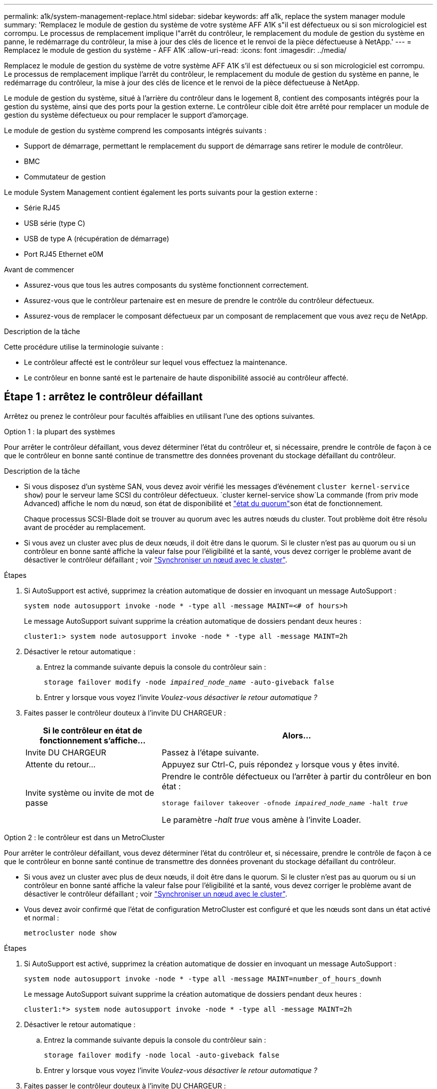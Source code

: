 ---
permalink: a1k/system-management-replace.html 
sidebar: sidebar 
keywords: aff a1k, replace the system manager module 
summary: 'Remplacez le module de gestion du système de votre système AFF A1K s"il est défectueux ou si son micrologiciel est corrompu. Le processus de remplacement implique l"arrêt du contrôleur, le remplacement du module de gestion du système en panne, le redémarrage du contrôleur, la mise à jour des clés de licence et le renvoi de la pièce défectueuse à NetApp.' 
---
= Remplacez le module de gestion du système - AFF A1K
:allow-uri-read: 
:icons: font
:imagesdir: ../media/


[role="lead"]
Remplacez le module de gestion du système de votre système AFF A1K s'il est défectueux ou si son micrologiciel est corrompu. Le processus de remplacement implique l'arrêt du contrôleur, le remplacement du module de gestion du système en panne, le redémarrage du contrôleur, la mise à jour des clés de licence et le renvoi de la pièce défectueuse à NetApp.

Le module de gestion du système, situé à l'arrière du contrôleur dans le logement 8, contient des composants intégrés pour la gestion du système, ainsi que des ports pour la gestion externe. Le contrôleur cible doit être arrêté pour remplacer un module de gestion du système défectueux ou pour remplacer le support d'amorçage.

Le module de gestion du système comprend les composants intégrés suivants :

* Support de démarrage, permettant le remplacement du support de démarrage sans retirer le module de contrôleur.
* BMC
* Commutateur de gestion


Le module System Management contient également les ports suivants pour la gestion externe :

* Série RJ45
* USB série (type C)
* USB de type A (récupération de démarrage)
* Port RJ45 Ethernet e0M


.Avant de commencer
* Assurez-vous que tous les autres composants du système fonctionnent correctement.
* Assurez-vous que le contrôleur partenaire est en mesure de prendre le contrôle du contrôleur défectueux.
* Assurez-vous de remplacer le composant défectueux par un composant de remplacement que vous avez reçu de NetApp.


.Description de la tâche
Cette procédure utilise la terminologie suivante :

* Le contrôleur affecté est le contrôleur sur lequel vous effectuez la maintenance.
* Le contrôleur en bonne santé est le partenaire de haute disponibilité associé au contrôleur affecté.




== Étape 1 : arrêtez le contrôleur défaillant

Arrêtez ou prenez le contrôleur pour facultés affaiblies en utilisant l'une des options suivantes.

[role="tabbed-block"]
====
.Option 1 : la plupart des systèmes
--
Pour arrêter le contrôleur défaillant, vous devez déterminer l'état du contrôleur et, si nécessaire, prendre le contrôle de façon à ce que le contrôleur en bonne santé continue de transmettre des données provenant du stockage défaillant du contrôleur.

.Description de la tâche
* Si vous disposez d'un système SAN, vous devez avoir vérifié les messages d'événement  `cluster kernel-service show`) pour le serveur lame SCSI du contrôleur défectueux.  `cluster kernel-service show`La commande (from priv mode Advanced) affiche le nom du nœud, son état de disponibilité et link:https://docs.netapp.com/us-en/ontap/system-admin/display-nodes-cluster-task.html["état du quorum"]son état de fonctionnement.
+
Chaque processus SCSI-Blade doit se trouver au quorum avec les autres nœuds du cluster. Tout problème doit être résolu avant de procéder au remplacement.

* Si vous avez un cluster avec plus de deux nœuds, il doit être dans le quorum. Si le cluster n'est pas au quorum ou si un contrôleur en bonne santé affiche la valeur false pour l'éligibilité et la santé, vous devez corriger le problème avant de désactiver le contrôleur défaillant ; voir link:https://docs.netapp.com/us-en/ontap/system-admin/synchronize-node-cluster-task.html?q=Quorum["Synchroniser un nœud avec le cluster"^].


.Étapes
. Si AutoSupport est activé, supprimez la création automatique de dossier en invoquant un message AutoSupport :
+
`system node autosupport invoke -node * -type all -message MAINT=<# of hours>h`

+
Le message AutoSupport suivant supprime la création automatique de dossiers pendant deux heures :

+
`cluster1:> system node autosupport invoke -node * -type all -message MAINT=2h`

. Désactiver le retour automatique :
+
.. Entrez la commande suivante depuis la console du contrôleur sain :
+
`storage failover modify -node _impaired_node_name_ -auto-giveback false`

.. Entrer `y` lorsque vous voyez l'invite _Voulez-vous désactiver le retour automatique ?_


. Faites passer le contrôleur douteux à l'invite DU CHARGEUR :
+
[cols="1,2"]
|===
| Si le contrôleur en état de fonctionnement s'affiche... | Alors... 


 a| 
Invite DU CHARGEUR
 a| 
Passez à l'étape suivante.



 a| 
Attente du retour...
 a| 
Appuyez sur Ctrl-C, puis répondez `y` lorsque vous y êtes invité.



 a| 
Invite système ou invite de mot de passe
 a| 
Prendre le contrôle défectueux ou l'arrêter à partir du contrôleur en bon état :

`storage failover takeover -ofnode _impaired_node_name_ -halt _true_`

Le paramètre _-halt true_ vous amène à l'invite Loader.

|===


--
.Option 2 : le contrôleur est dans un MetroCluster
--
Pour arrêter le contrôleur défaillant, vous devez déterminer l'état du contrôleur et, si nécessaire, prendre le contrôle de façon à ce que le contrôleur en bonne santé continue de transmettre des données provenant du stockage défaillant du contrôleur.

* Si vous avez un cluster avec plus de deux nœuds, il doit être dans le quorum. Si le cluster n'est pas au quorum ou si un contrôleur en bonne santé affiche la valeur false pour l'éligibilité et la santé, vous devez corriger le problème avant de désactiver le contrôleur défaillant ; voir link:https://docs.netapp.com/us-en/ontap/system-admin/synchronize-node-cluster-task.html?q=Quorum["Synchroniser un nœud avec le cluster"^].
* Vous devez avoir confirmé que l'état de configuration MetroCluster est configuré et que les nœuds sont dans un état activé et normal :
+
`metrocluster node show`



.Étapes
. Si AutoSupport est activé, supprimez la création automatique de dossier en invoquant un message AutoSupport :
+
`system node autosupport invoke -node * -type all -message MAINT=number_of_hours_downh`

+
Le message AutoSupport suivant supprime la création automatique de dossiers pendant deux heures :

+
`cluster1:*> system node autosupport invoke -node * -type all -message MAINT=2h`

. Désactiver le retour automatique :
+
.. Entrez la commande suivante depuis la console du contrôleur sain :
+
`storage failover modify -node local -auto-giveback false`

.. Entrer `y` lorsque vous voyez l'invite _Voulez-vous désactiver le retour automatique ?_


. Faites passer le contrôleur douteux à l'invite DU CHARGEUR :
+
[cols="1,2"]
|===
| Si le contrôleur en état de fonctionnement s'affiche... | Alors... 


 a| 
Invite DU CHARGEUR
 a| 
Passez à la section suivante.



 a| 
Attente du retour...
 a| 
Appuyez sur Ctrl-C, puis répondez `y` lorsque vous y êtes invité.



 a| 
Invite système ou invite de mot de passe (entrer le mot de passe système)
 a| 
Prendre le contrôle défectueux ou l'arrêter à partir du contrôleur en bon état :

`storage failover takeover -ofnode _impaired_node_name_ -halt _true_`

Le paramètre _-halt true_ vous amène à l'invite Loader.

|===


--
====


== Étape 2 : remplacez le module de gestion du système défectueux

Remplacez le module de gestion du système défectueux.

.Étapes
. Retirez le module de gestion du système :
+

NOTE: Assurez-vous que le déchargement de la NVRAM est terminé avant de continuer. Lorsque le voyant du module NV est éteint, le NVRAM est déchargé. Si le voyant clignote, attendez l'arrêt du clignotement. Si le clignotement continue pendant plus de 5 minutes, contactez le support technique pour obtenir de l'aide.

+
image::../media/drw_a1k_sys-mgmt_remove_ieops-1384.svg[Remplacez le module de gestion du système]

+
[cols="1,4"]
|===


 a| 
image::../media/icon_round_1.png[Légende numéro 1]
 a| 
Loquet de came du module de gestion du système

|===
+
.. Si vous n'êtes pas déjà mis à la terre, mettez-vous à la terre correctement.
.. Débranchez les câbles d’alimentation des blocs d’alimentation.


. Supprimer le module de gestion du système
+
.. Retirez tous les câbles connectés au module de gestion du système. Assurez-vous que l'étiquette indiquant l'emplacement de connexion des câbles vous permet de les connecter aux ports appropriés lorsque vous réinstallez le module.
.. Débranchez les cordons d'alimentation du bloc d'alimentation du contrôleur défectueux.
.. Faites pivoter le chemin de câbles vers le bas en tirant sur les boutons situés des deux côtés à l'intérieur du chemin de câbles, puis faites pivoter le bac vers le bas.
.. Appuyez sur le bouton CAM du module de gestion du système.
.. Faites tourner le levier de came vers le bas aussi loin que possible.
.. Enroulez votre doigt dans le trou du levier de came et tirez le module hors du système.
.. Placez le module de gestion du système sur un tapis antistatique, de manière à ce que le support de démarrage soit accessible.


. Déplacez le support de démarrage vers le module de gestion du système de remplacement :
+
image::../media/drw_a1k_boot_media_remove_replace_ieops-1377.svg[Remplacement du support de démarrage]

+
[cols="1,4"]
|===


 a| 
image::../media/icon_round_1.png[Légende numéro 1]
 a| 
Loquet de came du module de gestion du système



 a| 
image::../media/icon_round_2.png[Légende numéro 2]
 a| 
Bouton de verrouillage du support de démarrage



 a| 
image::../media/icon_round_3.png[Numéro de légende 3]
 a| 
Support de démarrage

|===
+
.. Appuyez sur le bouton bleu de verrouillage du support de démarrage dans le module de gestion du système défectueux.
.. Faites pivoter le support de démarrage vers le haut et faites-le glisser hors du support.


. Installez le support de démarrage dans le module de gestion du système de remplacement :
+
.. Alignez les bords du support de coffre avec le logement de la prise, puis poussez-le doucement d'équerre dans le support.
.. Faites pivoter le support de démarrage vers le bas jusqu'à ce qu'il touche le bouton de verrouillage.
.. Appuyez sur le bouton de verrouillage bleu et faites pivoter le support de démarrage complètement vers le bas, puis relâchez le bouton de verrouillage bleu.


. Installez le module de gestion du système de remplacement dans le boîtier :
+
.. Alignez les bords du module de gestion du système de remplacement avec l'ouverture du système et poussez-le doucement dans le module de contrôleur.
.. Faites glisser doucement le module dans le logement jusqu'à ce que le loquet de came commence à s'engager avec la broche de came d'E/S, puis faites tourner le loquet de came complètement vers le haut pour verrouiller le module en place.


. Faites pivoter le ARM de gestion des câbles jusqu'à la position fermée.
. Recâblage du module de gestion du système.




== Étape 3 : redémarrez le module de contrôleur

Redémarrez le module contrôleur.

.Étapes
. Rebranchez les câbles d’alimentation sur le bloc d’alimentation.
+
Le système commence à redémarrer, généralement à l'invite du CHARGEUR.

. Entrez _bye_ à l'invite du CHARGEUR.
. Remettre le contrôleur défectueux en fonctionnement normal en réutilisant son espace de stockage : `storage failover giveback -ofnode _impaired_node_name_`.
. Si le rétablissement automatique a été désactivé, réactivez-le : `storage failover modify -node local -auto-giveback true`.
. Si AutoSupport est activé, restaurer/annuler la suppression automatique de la création de cas : `system node autosupport invoke -node * -type all -message MAINT=END`.




== Étape 4 : installez les licences et enregistrez le numéro de série

Vous devez installer de nouvelles licences pour le nœud concerné si ce dernier utilisait des fonctionnalités ONTAP nécessitant une licence standard (verrouillée par un nœud). Pour les fonctionnalités avec licences standard, chaque nœud du cluster doit avoir sa propre clé pour cette fonctionnalité.

.Description de la tâche
Tant que vous n'avez pas installé les clés de licence, les fonctionnalités nécessitant une licence standard restent disponibles pour le nœud. Toutefois, si le nœud était le seul nœud du cluster avec une licence pour la fonctionnalité, aucune modification de configuration de la fonctionnalité n'est autorisée. En outre, l'utilisation de fonctionnalités sans licence sur le nœud peut vous mettre en conformité avec votre contrat de licence. Vous devez donc installer la ou les clés de licence de remplacement sur le pour le nœud dès que possible.

.Avant de commencer
Les clés de licence doivent être au format à 28 caractères.

Vous disposez d'une période de grâce de 90 jours pour installer les clés de licence. Après la période de grâce, toutes les anciennes licences sont invalidés. Après l'installation d'une clé de licence valide, vous disposez de 24 heures pour installer toutes les clés avant la fin du délai de grâce.


NOTE: Si votre système exécutait initialement ONTAP 9.10.1 ou une version ultérieure, suivez la procédure décrite dans link:https://kb.netapp.com/on-prem/ontap/OHW/OHW-KBs/Post_Motherboard_Replacement_Process_to_update_Licensing_on_a_AFF_FAS_system#Internal_Notes["Procédure de remplacement post-carte mère pour mettre à jour les licences sur un système AFF/FAS"^]. Si vous n'êtes pas sûr de la version ONTAP initiale de votre système, reportez-vous à la section link:https://hwu.netapp.com["NetApp Hardware Universe"^] pour plus d'informations.

.Étapes
. Si vous avez besoin de nouvelles clés de licence, vous pouvez obtenir ces clés sur le https://mysupport.netapp.com/site/global/dashboard["Site de support NetApp"] Dans la section My support (mon support), sous licences logicielles.
+

NOTE: Les nouvelles clés de licence dont vous avez besoin sont générées automatiquement et envoyées à l'adresse électronique du fichier. Si vous ne recevez pas l'e-mail contenant les clés de licence dans les 30 jours, contactez l'assistance technique.

. Installer chaque clé de licence : `+system license add -license-code license-key, license-key...+`
. Supprimez les anciennes licences, si nécessaire :
+
.. Vérifier si les licences ne sont pas utilisées : `license clean-up -unused -simulate`
.. Si la liste semble correcte, supprimez les licences inutilisées : `license clean-up -unused`


. Enregistrez le numéro de série du système auprès du support NetApp.
+
** Si AutoSupport est activé, envoyez un message AutoSupport pour enregistrer le numéro de série.
** Si AutoSupport n'est pas activé, appeler https://mysupport.netapp.com["Support NetApp"] pour enregistrer le numéro de série.






== Étape 5 : renvoyer la pièce défaillante à NetApp

Retournez la pièce défectueuse à NetApp, tel que décrit dans les instructions RMA (retour de matériel) fournies avec le kit. Voir la https://mysupport.netapp.com/site/info/rma["Retour de pièces et remplacements"] page pour plus d'informations.
